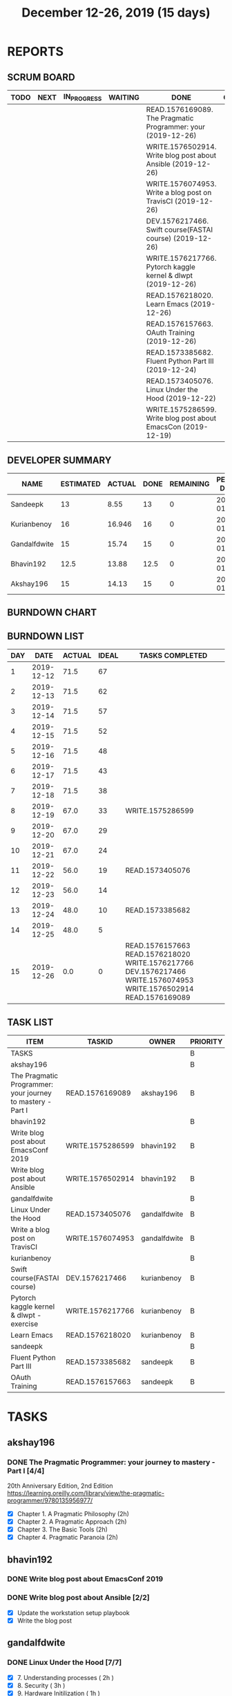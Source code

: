#+TITLE: December 12-26, 2019 (15 days)
#+PROPERTY: Effort_ALL 0 0:05 0:10 0:30 1:00 2:00 3:00 4:00
#+COLUMNS: %35ITEM %TASKID %OWNER %3PRIORITY %TODO %5ESTIMATED{+} %3ACTUAL{+}
* REPORTS
** SCRUM BOARD
#+BEGIN: block-update-board
| TODO | NEXT | IN_PROGRESS | WAITING | DONE                                                          | CANCELED |
|------+------+-------------+---------+---------------------------------------------------------------+----------|
|      |      |             |         | READ.1576169089. The Pragmatic Programmer: your (2019-12-26)  |          |
|      |      |             |         | WRITE.1576502914. Write blog post about Ansible (2019-12-26)  |          |
|      |      |             |         | WRITE.1576074953. Write a blog post on TravisCI (2019-12-26)  |          |
|      |      |             |         | DEV.1576217466. Swift course(FASTAI course) (2019-12-26)      |          |
|      |      |             |         | WRITE.1576217766. Pytorch kaggle kernel & dlwpt  (2019-12-26) |          |
|      |      |             |         | READ.1576218020. Learn Emacs (2019-12-26)                     |          |
|      |      |             |         | READ.1576157663. OAuth Training (2019-12-26)                  |          |
|      |      |             |         | READ.1573385682. Fluent Python Part III (2019-12-24)          |          |
|      |      |             |         | READ.1573405076. Linux Under the Hood (2019-12-22)            |          |
|      |      |             |         | WRITE.1575286599. Write blog post about EmacsCon (2019-12-19) |          |
#+END:
** DEVELOPER SUMMARY
#+BEGIN: block-update-summary
| NAME         | ESTIMATED | ACTUAL | DONE | REMAINING | PENCILS DOWN | PROGRESS   |
|--------------+-----------+--------+------+-----------+--------------+------------|
| Sandeepk     |        13 |   8.55 |   13 |         0 |   2020-01-09 | ########## |
| Kurianbenoy  |        16 | 16.946 |   16 |         0 |   2020-01-09 | ########## |
| Gandalfdwite |        15 |  15.74 |   15 |         0 |   2020-01-09 | ########## |
| Bhavin192    |      12.5 |  13.88 | 12.5 |         0 |   2020-01-09 | ########## |
| Akshay196    |        15 |  14.13 |   15 |         0 |   2020-01-09 | ########## |
#+END:
** BURNDOWN CHART
#+BEGIN: block-update-graph

#+END:
** BURNDOWN LIST
#+PLOT: title:"Burndown" ind:1 deps:(3 4) set:"term dumb" set:"xtics scale 0.5" set:"ytics scale 0.5" file:"burndown.plt" set:"xrange [0:15]"
#+BEGIN: block-update-burndown
| DAY |       DATE | ACTUAL | IDEAL | TASKS COMPLETED                                                                                                   |
|-----+------------+--------+-------+-------------------------------------------------------------------------------------------------------------------|
|   1 | 2019-12-12 |   71.5 |    67 |                                                                                                                   |
|   2 | 2019-12-13 |   71.5 |    62 |                                                                                                                   |
|   3 | 2019-12-14 |   71.5 |    57 |                                                                                                                   |
|   4 | 2019-12-15 |   71.5 |    52 |                                                                                                                   |
|   5 | 2019-12-16 |   71.5 |    48 |                                                                                                                   |
|   6 | 2019-12-17 |   71.5 |    43 |                                                                                                                   |
|   7 | 2019-12-18 |   71.5 |    38 |                                                                                                                   |
|   8 | 2019-12-19 |   67.0 |    33 | WRITE.1575286599                                                                                                  |
|   9 | 2019-12-20 |   67.0 |    29 |                                                                                                                   |
|  10 | 2019-12-21 |   67.0 |    24 |                                                                                                                   |
|  11 | 2019-12-22 |   56.0 |    19 | READ.1573405076                                                                                                   |
|  12 | 2019-12-23 |   56.0 |    14 |                                                                                                                   |
|  13 | 2019-12-24 |   48.0 |    10 | READ.1573385682                                                                                                   |
|  14 | 2019-12-25 |   48.0 |     5 |                                                                                                                   |
|  15 | 2019-12-26 |    0.0 |     0 | READ.1576157663 READ.1576218020 WRITE.1576217766 DEV.1576217466 WRITE.1576074953 WRITE.1576502914 READ.1576169089 |
#+END:
** TASK LIST
#+BEGIN: columnview :hlines 2 :maxlevel 5 :id "TASKS"
| ITEM                                                       | TASKID           | OWNER        | PRIORITY | TODO | ESTIMATED | ACTUAL |
|------------------------------------------------------------+------------------+--------------+----------+------+-----------+--------|
| TASKS                                                      |                  |              | B        |      |      71.5 | 69.246 |
|------------------------------------------------------------+------------------+--------------+----------+------+-----------+--------|
| akshay196                                                  |                  |              | B        |      |        15 |  14.13 |
| The Pragmatic Programmer: your journey to mastery - Part I | READ.1576169089  | akshay196    | B        | DONE |        15 |  14.13 |
|------------------------------------------------------------+------------------+--------------+----------+------+-----------+--------|
| bhavin192                                                  |                  |              | B        |      |      12.5 |  13.88 |
| Write blog post about EmacsConf 2019                       | WRITE.1575286599 | bhavin192    | B        | DONE |       4.5 |   4.83 |
| Write blog post about Ansible                              | WRITE.1576502914 | bhavin192    | B        | DONE |         8 |   9.05 |
|------------------------------------------------------------+------------------+--------------+----------+------+-----------+--------|
| gandalfdwite                                               |                  |              | B        |      |        15 |  15.74 |
| Linux Under the Hood                                       | READ.1573405076  | gandalfdwite | B        | DONE |        11 |  11.57 |
| Write a blog post on TravisCI                              | WRITE.1576074953 | gandalfdwite | B        | DONE |         4 |   4.17 |
|------------------------------------------------------------+------------------+--------------+----------+------+-----------+--------|
| kurianbenoy                                                |                  |              | B        |      |        16 | 16.946 |
| Swift course(FASTAI course)                                | DEV.1576217466   | kurianbenoy  | B        | DONE |         8 |   7.13 |
| Pytorch kaggle kernel & dlwpt -exercise                    | WRITE.1576217766 | kurianbenoy  | B        | DONE |         4 |  6.783 |
| Learn Emacs                                                | READ.1576218020  | kurianbenoy  | B        | DONE |         4 |  3.033 |
|------------------------------------------------------------+------------------+--------------+----------+------+-----------+--------|
| sandeepk                                                   |                  |              | B        |      |        13 |   8.55 |
| Fluent Python Part III                                     | READ.1573385682  | sandeepk     | B        | DONE |         8 |   4.72 |
| OAuth Training                                             | READ.1576157663  | sandeepk     | B        | DONE |         5 |   3.83 |
#+END:
* TASKS
  :PROPERTIES:
  :ID:       TASKS
  :SPRINTLENGTH: 15
  :SPRINTSTART: <2019-12-12 Thu>
  :wpd-akshay196: 1
  :wpd-bhavin192: 1
  :wpd-gandalfdwite: 1
  :wpd-kurianbenoy: 1
  :wpd-sandeepk: 1
  :END:
** akshay196
*** DONE The Pragmatic Programmer: your journey to mastery - Part I [4/4]
    CLOSED: [2019-12-26 Thu 19:35]
    :PROPERTIES:
    :ESTIMATED: 15
    :ACTUAL:   14.13
    :OWNER: akshay196
    :ID: READ.1576169089
    :TASKID: READ.1576169089
    :END:
    :LOGBOOK:
    CLOCK: [2019-12-26 Thu 18:26]--[2019-12-26 Thu 19:35] =>  1:09
    CLOCK: [2019-12-25 Wed 14:50]--[2019-12-25 Wed 14:53] =>  0:03
    CLOCK: [2019-12-25 Wed 14:34]--[2019-12-25 Wed 14:40] =>  0:06
    CLOCK: [2019-12-25 Wed 07:16]--[2019-12-25 Wed 07:30] =>  0:14
    CLOCK: [2019-12-25 Wed 00:07]--[2019-12-25 Wed 00:33] =>  0:26
    CLOCK: [2019-12-23 Mon 23:21]--[2019-12-24 Tue 00:27] =>  1:06
    CLOCK: [2019-12-23 Mon 12:59]--[2019-12-23 Mon 13:34] =>  0:35
    CLOCK: [2019-12-23 Mon 06:54]--[2019-12-23 Mon 07:42] =>  0:48
    CLOCK: [2019-12-22 Sun 06:51]--[2019-12-22 Sun 07:15] =>  0:24
    CLOCK: [2019-12-21 Sat 21:28]--[2019-12-21 Sat 22:16] =>  0:48
    CLOCK: [2019-12-19 Thu 22:29]--[2019-12-19 Thu 23:21] =>  0:52
    CLOCK: [2019-12-19 Thu 07:56]--[2019-12-19 Thu 08:30] =>  0:34
    CLOCK: [2019-12-18 Wed 20:41]--[2019-12-18 Wed 20:52] =>  0:11
    CLOCK: [2019-12-18 Wed 08:30]--[2019-12-18 Wed 09:03] =>  0:33
    CLOCK: [2019-12-17 Tue 20:04]--[2019-12-17 Tue 20:56] =>  0:52
    CLOCK: [2019-12-16 Mon 09:38]--[2019-12-16 Mon 10:12] =>  0:34
    CLOCK: [2019-12-15 Sun 22:31]--[2019-12-15 Sun 23:00] =>  0:29
    CLOCK: [2019-12-15 Sun 19:00]--[2019-12-15 Sun 19:46] =>  0:46
    CLOCK: [2019-12-14 Sat 19:18]--[2019-12-14 Sat 21:12] =>  1:54
    CLOCK: [2019-12-13 Fri 19:52]--[2019-12-13 Fri 21:36] =>  1:44
    :END:
    20th Anniversary Edition, 2nd Edition
    https://learning.oreilly.com/library/view/the-pragmatic-programmer/9780135956977/
    - [X] Chapter 1. A Pragmatic Philosophy        (2h)
    - [X] Chapter 2. A Pragmatic Approach          (2h)
    - [X] Chapter 3. The Basic Tools               (2h)
    - [X] Chapter 4. Pragmatic Paranoia            (2h)
** bhavin192
*** DONE Write blog post about EmacsConf 2019
    CLOSED: [2019-12-19 Thu 18:12]
    :PROPERTIES:
    :ESTIMATED: 4.5
    :ACTUAL:   4.83
    :OWNER:    bhavin192
    :ID:       WRITE.1575286599
    :TASKID:   WRITE.1575286599
    :END:
    :LOGBOOK:
    CLOCK: [2019-12-19 Thu 18:05]--[2019-12-19 Thu 18:12] =>  0:07
    CLOCK: [2019-12-19 Thu 14:30]--[2019-12-19 Thu 14:40] =>  0:10
    CLOCK: [2019-12-18 Wed 23:15]--[2019-12-19 Thu 00:27] =>  1:12
    CLOCK: [2019-12-18 Wed 19:35]--[2019-12-18 Wed 21:28] =>  1:53
    CLOCK: [2019-12-17 Tue 20:05]--[2019-12-17 Tue 20:46] =>  0:41
    CLOCK: [2019-12-17 Tue 19:20]--[2019-12-17 Tue 19:26] =>  0:06
    CLOCK: [2019-12-16 Mon 21:15]--[2019-12-16 Mon 21:21] =>  0:06
    CLOCK: [2019-12-16 Mon 19:28]--[2019-12-16 Mon 20:03] =>  0:35
    :END:
*** DONE Write blog post about Ansible [2/2]
    CLOSED: [2019-12-26 Thu 23:21]
    :PROPERTIES:
    :ESTIMATED: 8
    :ACTUAL:   9.05
    :OWNER:    bhavin192
    :ID:       WRITE.1576502914
    :TASKID:   WRITE.1576502914
    :END:
    :LOGBOOK:
    CLOCK: [2019-12-26 Thu 22:46]--[2019-12-26 Thu 23:21] =>  0:35
    CLOCK: [2019-12-26 Thu 20:05]--[2019-12-26 Thu 21:04] =>  0:59
    CLOCK: [2019-12-23 Mon 19:31]--[2019-12-23 Mon 19:45] =>  0:14
    CLOCK: [2019-12-23 Mon 18:45]--[2019-12-23 Mon 19:01] =>  0:16
    CLOCK: [2019-12-22 Sun 20:01]--[2019-12-22 Sun 20:12] =>  0:11
    CLOCK: [2019-12-22 Sun 18:51]--[2019-12-22 Sun 19:56] =>  1:05
    CLOCK: [2019-12-22 Sun 17:21]--[2019-12-22 Sun 18:29] =>  1:08
    CLOCK: [2019-12-22 Sun 13:57]--[2019-12-22 Sun 15:16] =>  1:19
    CLOCK: [2019-12-21 Sat 23:40]--[2019-12-22 Sun 00:52] =>  1:12
    CLOCK: [2019-12-21 Sat 11:59]--[2019-12-21 Sat 12:48] =>  0:49
    CLOCK: [2019-12-21 Sat 11:16]--[2019-12-21 Sat 11:40] =>  0:24
    CLOCK: [2019-12-20 Fri 23:47]--[2019-12-21 Sat 00:38] =>  0:51
    :END:
    - [X] Update the workstation setup playbook
    - [X] Write the blog post

** gandalfdwite
*** DONE Linux Under the Hood [7/7]
    CLOSED: [2019-12-22 Sun 02:04]
    :PROPERTIES:
    :ESTIMATED: 11
    :ACTUAL:   11.57
    :OWNER: gandalfdwite
    :ID: READ.1573405076
    :TASKID: READ.1573405076
    :END:
    :LOGBOOK:
    CLOCK: [2019-12-22 Sun 11:15]--[2019-12-22 Sun 12:25] =>  1:10
    CLOCK: [2019-12-21 Sat 19:25]--[2019-12-21 Sat 20:51] =>  1:26
    CLOCK: [2019-12-20 Fri 23:00]--[2019-12-21 Sat 00:15] =>  1:15
    CLOCK: [2019-12-18 Wed 21:30]--[2019-12-18 Wed 22:30] =>  1:00
    CLOCK: [2019-12-17 Tue 22:25]--[2019-12-17 Tue 23:51] =>  1:26
    CLOCK: [2019-12-15 Sun 15:07]--[2019-12-15 Sun 16:51] =>  1:44
    CLOCK: [2019-12-14 Sat 11:55]--[2019-12-14 Sat 13:00] =>  1:05
    CLOCK: [2019-12-13 Fri 21:03]--[2019-12-13 Fri 22:00] =>  0:57
    CLOCK: [2019-12-12 Thu 22:20]--[2019-12-12 Thu 23:51] =>  1:31

    :END:
    - [X] 7. Understanding processes                     ( 2h )
    - [X] 8. Security                                    ( 3h )
    - [X] 9. Hardware Initilization                      ( 1h )
    - [X] 10. Looking closer at the kernel               ( 2h )
    - [X] 11. Networking                                 ( 1h )
    - [X] 12. Performance optimization                   ( 1h )
    - [X] 13. Future of Linux                            ( 1h )

*** DONE Write a blog post on TravisCI [1/1]
    CLOSED: [2019-12-26 Thu 12:55]
    :PROPERTIES:
    :ESTIMATED: 4
    :ACTUAL:   4.17
    :OWNER:    gandalfdwite
    :ID:       WRITE.1576074953
    :TASKID:   WRITE.1576074953
    :END:
    :LOGBOOK:
    CLOCK: [2019-12-25 Wed 12:55]--[2019-12-25 Wed 15:10] =>  2:15
    CLOCK: [2019-12-24 Tue 20:30]--[2019-12-24 Tue 22:25] =>  1:55
    :END:

    - [X] Write blog post       ( 4h )
** kurianbenoy
*** DONE Swift course(FASTAI course)
    CLOSED: [2019-12-26 Sun 23:00]
    :PROPERTIES:
  :ESTIMATED: 8
  :ACTUAL: 7.13
  :OWNER: kurianbenoy
  :ID: DEV.1576217466
  :TASKID: DEV.1576217466
  :END:
    :LOGBOOK:
  CLOCK: [2019-12-19 Thu 13:06]--[2019-12-19 Thu 14:23] =>  1:17
  CLOCK: [2019-12-19 Thu 10:18]--[2019-12-19 Thu 10:39] =>  0:21
  CLOCK: [2019-12-14 Sat 07:00]--[2019-12-14 Sat 10:00] =>  3:00
  CLOCK: [2019-12-15 Sun 15:00]--[2019-12-15 Sun 17:30] =>  2:30
  :END:
  - [X] Lesson 13 (3h)
  - [X] Lesson 14 (3h)
  - [X] Blog post about Swift language and first tutorial
    https://kurianbenoy.github.io/2019-12-19-swift4tensorflowintro/
*** DONE Pytorch kaggle kernel & dlwpt -exercise
    CLOSED: [2019-12-26 Sun 23:00]
    :PROPERTIES:
   :ESTIMATED: 4
   :ACTUAL: 6.783
   :OWNER: kurianbenoy
   :ID: WRITE.1576217766
   :TASKID: WRITE.1576217766
   :END:
    :LOGBOOK:
   CLOCK: [2019-12-23 Mon 07:46]--[2019-12-23 Mon 08:49] =>  1:03
   CLOCK: [2019-12-23 Mon 07:00]--[2019-12-23 Mon 07:46] =>  0:46
   CLOCK: [2019-12-22 Sun 22:35]--[2019-12-23 Mon 00:10] =>  1:35
   CLOCK: [2019-12-22 Sun 19:18]--[2019-12-22 Sun 20:04] =>  0:46
   CLOCK: [2019-12-21 Sat 12:29]--[2019-12-21 Sat 13:27] =>  0:58
   CLOCK: [2019-12-21 Sat 12:03]--[2019-12-21 Sat 12:09] =>  0:06
   CLOCK: [2019-12-21 Sat 10:19]--[2019-12-21 Sat 11:00] =>  0:41
   CLOCK: [2019-12-21 Sat 00:04]--[2019-12-21 Sat 00:56] =>  0:52
   :END:
*** DONE Learn Emacs
    CLOSED: [2019-12-26 Sun 23:00]
    :PROPERTIES:
   :ESTIMATED: 4
   :ACTUAL: 3.033
   :OWNER: kurianbenoy
   :ID: READ.1576218020
   :TASKID: READ.1576218020
   :END:
    :LOGBOOK:
   CLOCK: [2019-12-25 Wed 10:48]--[2019-12-25 Wed 11:15] =>  0:28
   CLOCK: [2019-12-25 Wed 07:35]--[2019-12-25 Wed 08:13] =>  0:38
   CLOCK: [2019-12-24 Tue 10:32]--[2019-12-24 Tue 11:34] =>  1:02
   CLOCK: [2019-12-20 Fri 22:39]--[2019-12-20 Fri 23:07] =>  0:28
   CLOCK: [2019-12-20 Fri 21:42]--[2019-12-20 Fri 22:30] =>  0:48
   CLOCK: [2019-12-17 Tue 19:35]--[2019-12-17 Tue 19:42] =>  0:07
   CLOCK: [2019-12-17 Tue 14:38]--[2019-12-17 Tue 15:25] =>  0:47
   :END:
    https://geeksocket.in/posts/entering-church-emacs/#references
** sandeepk
*** DONE Fluent Python Part III [1/1]
    CLOSED: [2019-12-24 Tue 00:12]
    :PROPERTIES:
    :ESTIMATED: 8
    :ACTUAL:   4.72
    :OWNER: sandeepk
    :ID: READ.1573385682
    :TASKID: READ.1573385682
    :END:
    :LOGBOOK:
    CLOCK: [2019-12-23 Mon 23:30]--[2019-12-24 Tue 00:12] =>  0:42
    CLOCK: [2019-12-23 Mon 07:30]--[2019-12-23 Mon 08:50] =>  1:20
    CLOCK: [2019-12-21 Sat 18:00]--[2019-12-21 Sat 18:40] =>  0:40
    CLOCK: [2019-12-21 Sat 12:00]--[2019-12-21 Sat 13:00] =>  1:00
    CLOCK: [2019-12-18 Wed 20:44]--[2019-12-18 Wed 21:45] =>  1:01
    :END:
    - [X] Chapter-6  Design Patterns with First-Class Functions Part II (4h)
*** DONE OAuth Training [2/2]
    CLOSED: [2019-12-26 Thu 20:20]
    :PROPERTIES:
    :ESTIMATED: 5
    :ACTUAL:   3.83
    :OWNER: sandeepk
    :ID: READ.1576157663
    :TASKID: READ.1576157663
    :END:
    :LOGBOOK:
    CLOCK: [2019-12-26 Thu 20:00]--[2019-12-26 Thu 20:20] =>  0:20
    CLOCK: [2019-12-26 Thu 08:30]--[2019-12-26 Thu 09:20] =>  0:50
    CLOCK: [2019-12-25 Wed 22:00]--[2019-12-25 Wed 22:30] =>  0:30
    CLOCK: [2019-12-12 Thu 00:10]--[2019-12-12 Thu 02:20] =>  2:10
    :END:
    - [X] Watch OAuth Videos  (3h)
    - [X] Exercise 1          (2h)
